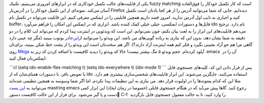 .. title: این ایمکس دوست داشتنی (ido-mode) 
.. date: 2013/4/11 9:55:26

یکی از قابلیت‌های جالب تکمیل خودکاری که در ابزار‌های امروزی می‌بینیم‌،
تکنیک fuzzy matching است که کار تکمیل خودکار را فوق‌العاده آسان می‌کند.
نمونه‌ای از این تکمیل خودکار را در آدرس‌بار Firefox دیده‌ایم. جایی که
شما می‌توانید آدرس را از هر کجا یادتان است تکمیل کنید و اجباری به تایپ
اول آدرس ندارید. امروز قصد داریم همچین قابلیتی را در ایمکس معرفی کنیم.
این قابلیت می‌تواند در تکمیل نام buffer‌، فایل‌ها و دستورات ایمکسی‌،
خیلی خیلی کمک کننده باشد. ابزاری که در ایمکس این امکان را فراهم می‌آورد
ido نام دارد. ترجیح می‌دهم قابلیت‌های این ابزار را به لغت بیان نکنم‌،
چون نمی‌توانم. این است که ویدئویی در اینترنت پیدا کردم که می‌تواند لپ
کلام را در دو دقیقه به شما نشان دهد‌، بدون این که نیازی به زیاده
گویی‌های من باشد. این ویدئو را می‌توانید
از\ `این‌جا <http://youtu.be/lsgPNVIMkIE>`__\ در یوتوب ببینید (مگر چه
عیبی دارد گاهی مرا هم جو آزاد نشینی بگیرد و فکر کنم همه اینترنت آزاد
دارند؟). اگر هم سخت‌تان است این ویدئو را از پشت خط شکن ببینید‌، برای‌تان
روی
`Mega <https://mega.co.nz/#!A0dymZqY!RInwER-nRLUijWh3tIxcOFD3-CBcg-CgHN0ZzO-TkQI>`__
آپلود کرده‌ام. حجم ویدئو ۵ مگ بیشتر نیست! حالا که ویدئو را دیدید کافیست
با اضافه کردن کد زیر به ‎.emacs  آن را در ایمکس‌تان فعال کنید:

\`\`\`cl (setq ido-enable-flex-matching t) (setq ido-everywhere t)
(ido-mode 1) \`\`\` پس از قرار دادن این کد‌، کلید‌های جستجوی فایل یا
تعویض بافر‌، با دستورات همتای‌شان که از ido استفاده می‌کنند‌، جایگزین
می‌شوند. این ابزار قابلیت‌های شخصی‌سازی بیشتری هم دارد. مثلا این که کدام
پسوند‌ها را در اولیوت قرار دهد. من نیازی به این تنظیمات پیدا نکردم. اما
اگر شما وسوسه به همچین تنظیمی شده‌اید می‌توانید به `این
پست <http://www.masteringemacs.org/articles/2010/10/10/introduction-to-ido-mode/>`__
mastring emacs رجوع کنید. گاها پیش می‌آید که در هنگام جستجوی فایلی
(خصوصا در زمان ایجاد) این ابزار کمی دست و پا گیر می‌شود. برای فرار از
این حالت کافیست دستور ٰC-f  را وارد کنید‌، تا به حالت معمول جستجوی فایل
بازگردید.
